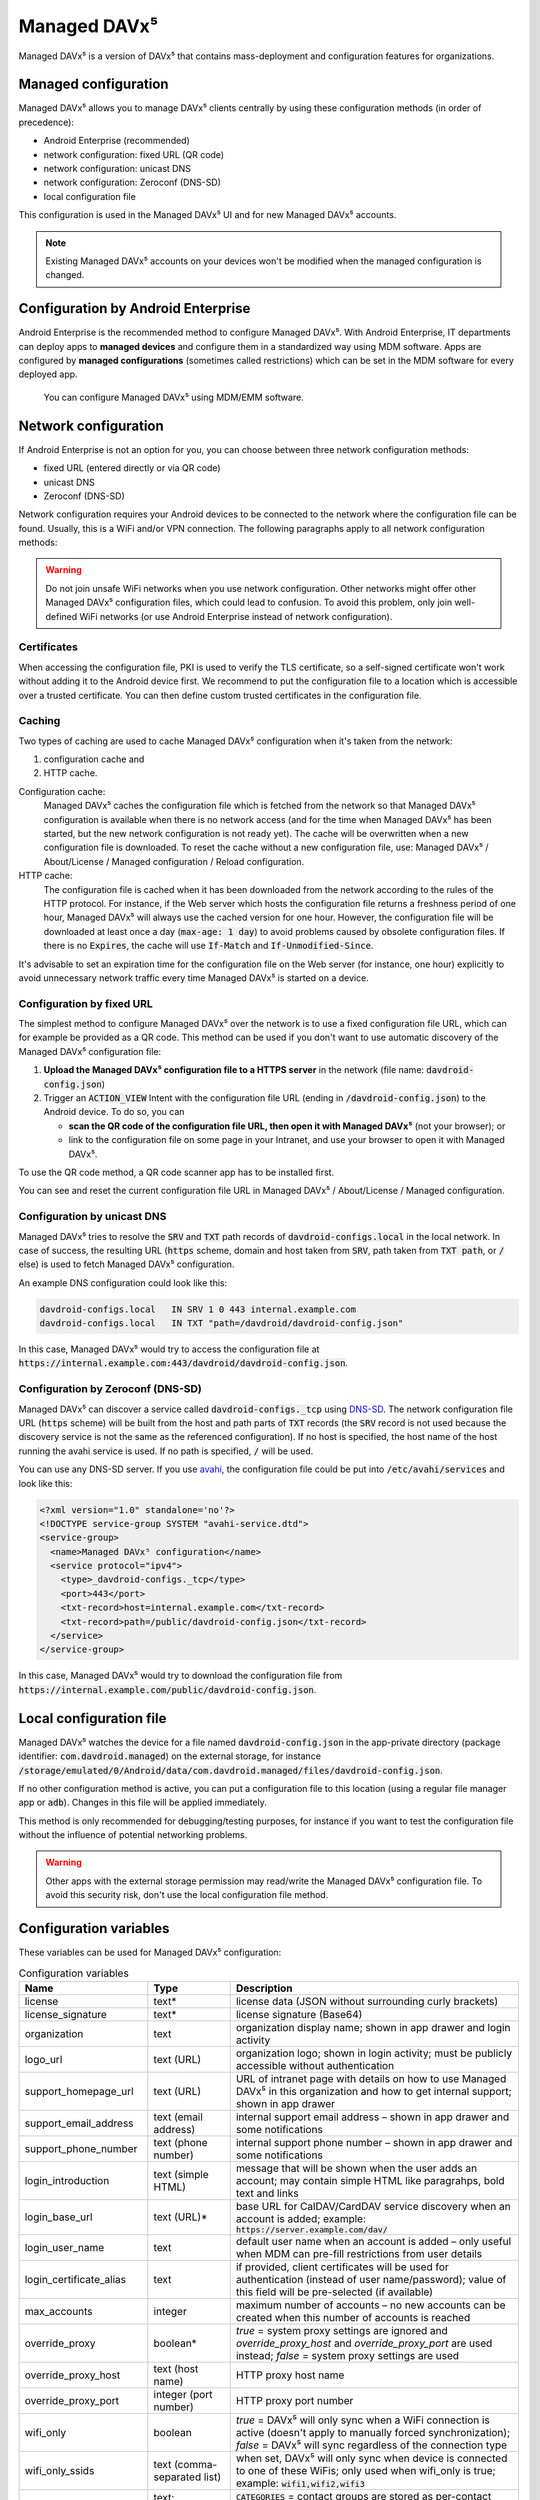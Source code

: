 
=============
Managed DAVx⁵
=============

Managed DAVx⁵ is a version of DAVx⁵ that contains mass-deployment and configuration features
for organizations.


Managed configuration
=====================

Managed DAVx⁵ allows you to manage DAVx⁵ clients centrally by using these configuration methods (in order of precedence):

* Android Enterprise (recommended)
* network configuration: fixed URL (QR code)
* network configuration: unicast DNS
* network configuration: Zeroconf (DNS-SD)
* local configuration file

This configuration is used in the Managed DAVx⁵ UI and for new Managed DAVx⁵ accounts.

.. note:: Existing Managed DAVx⁵ accounts on your devices won't be modified when the managed configuration is changed.


Configuration by Android Enterprise
===================================

Android Enterprise is the recommended method to configure Managed DAVx⁵. With Android Enterprise, IT departments can deploy apps to
**managed devices** and configure them in a standardized way using MDM software. Apps are configured by **managed configurations**
(sometimes called restrictions) which can be set in the MDM software for every deployed app.

.. figure:: images/android_enterprise_configuration.png
   :alt: Screenshot of Managed DAVx⁵ configuration over an MDM
   :target: _images/android_enterprise_configuration.png

   You can configure Managed DAVx⁵ using MDM/EMM software.


Network configuration
=====================

If Android Enterprise is not an option for you, you can choose between three network configuration methods:

* fixed URL (entered directly or via QR code)
* unicast DNS
* Zeroconf (DNS-SD)

Network configuration requires your Android devices to be connected to the network where the configuration file can be found.
Usually, this is a WiFi and/or VPN connection. The following paragraphs apply to all network configuration methods:

.. warning::

   Do not join unsafe WiFi networks when you use network configuration. Other networks might offer other
   Managed DAVx⁵ configuration files, which could lead to confusion. To avoid this problem, only
   join well-defined WiFi networks (or use Android Enterprise instead of network configuration).


Certificates
------------

When accessing the configuration file, PKI is used to verify the TLS certificate, so a self-signed certificate won't work without adding it to the Android device first. We recommend to put the configuration file to a location which is accessible over a trusted certificate. You can then define custom trusted certificates in the configuration file.

Caching
-------

Two types of caching are used to cache Managed DAVx⁵ configuration when it's taken from the network:

#. configuration cache and
#. HTTP cache.

Configuration cache:
   Managed DAVx⁵ caches the configuration file which is fetched from the network so that Managed DAVx⁵ configuration is available when there is no network access (and for the time when Managed DAVx⁵ has been started, but the new network configuration is not ready yet). The cache will be overwritten when a new configuration file is downloaded. To reset the cache without a new configuration file, use: Managed DAVx⁵ / About/License / Managed configuration / Reload configuration.

HTTP cache:
   The configuration file is cached when it has been downloaded from the network according to the rules of the HTTP protocol. For instance, if the Web server which hosts the configuration file returns a freshness period of one hour, Managed DAVx⁵ will always use the cached version for one hour. However, the configuration file will be downloaded at least once a day (:code:`max-age: 1 day`) to avoid problems caused by obsolete configuration files. If there is no :code:`Expires`, the cache will use :code:`If-Match` and :code:`If-Unmodified-Since`.

It's advisable to set an expiration time for the configuration file on the Web server (for instance, one hour) explicitly to avoid unnecessary network traffic every time Managed DAVx⁵ is started on a device.

Configuration by fixed URL
--------------------------

The simplest method to configure Managed DAVx⁵ over the network is to use a fixed configuration file URL, which can for example be provided as a QR code. This method can be used if you don't want to use automatic discovery of the Managed DAVx⁵ configuration file:

#. **Upload the Managed DAVx⁵ configuration file to a HTTPS server** in the network (file name: :code:`davdroid-config.json`)
#. Trigger an :code:`ACTION_VIEW` Intent with the configuration file URL (ending in :code:`/davdroid-config.json`) to the Android device. To do so, you can

   * **scan the QR code of the configuration file URL, then open it with Managed DAVx⁵** (not your browser); or
   * link to the configuration file on some page in your Intranet, and use your browser to open it with Managed DAVx⁵.

To use the QR code method, a QR code scanner app has to be installed first.

You can see and reset the current configuration file URL in Managed DAVx⁵ / About/License / Managed configuration.

Configuration by unicast DNS
----------------------------

Managed DAVx⁵ tries to resolve the :code:`SRV` and :code:`TXT` path records of :code:`davdroid-configs.local` in the local network. In case of success, the resulting URL (:code:`https` scheme, domain and host taken from :code:`SRV`, path taken from :code:`TXT path`, or :code:`/` else) is used to fetch Managed DAVx⁵ configuration.

An example DNS configuration could look like this:

.. code-block:: none

   davdroid-configs.local   IN SRV 1 0 443 internal.example.com
   davdroid-configs.local   IN TXT "path=/davdroid/davdroid-config.json"

In this case, Managed DAVx⁵ would try to access the configuration file at :code:`https://internal.example.com:443/davdroid/davdroid-config.json`.

Configuration by Zeroconf (DNS-SD)
----------------------------------

Managed DAVx⁵ can discover a service called :code:`davdroid-configs._tcp` using `DNS-SD <http://www.dns-sd.org/>`_. The network configuration file URL (:code:`https` scheme) will be built from the host and path parts of :code:`TXT` records (the :code:`SRV` record is not used because the discovery service is not the same as the referenced configuration). If no host is specified, the host name of the host running the avahi service is used. If no path is specified, :code:`/` will be used.

You can use any DNS-SD server. If you use `avahi <https://avahi.org/>`_, the configuration file could be put into :code:`/etc/avahi/services` and look like this:

.. code-block:: none

   <?xml version="1.0" standalone='no'?>
   <!DOCTYPE service-group SYSTEM "avahi-service.dtd">
   <service-group>
     <name>Managed DAVx⁵ configuration</name>
     <service protocol="ipv4">
       <type>_davdroid-configs._tcp</type>
       <port>443</port>
       <txt-record>host=internal.example.com</txt-record>
       <txt-record>path=/public/davdroid-config.json</txt-record>
     </service>
   </service-group>

In this case, Managed DAVx⁵ would try to download the configuration file from :code:`https://internal.example.com/public/davdroid-config.json`.


Local configuration file
========================

Managed DAVx⁵ watches the device for a file named :code:`davdroid-config.json` in the app-private directory (package identifier: :code:`com.davdroid.managed`) on the external storage,
for instance :code:`/storage/emulated/0/Android/data/com.davdroid.managed/files/davdroid-config.json`.

If no other configuration method is active, you can put a configuration file to this location (using a regular file manager app or :code:`adb`). Changes in this file will be applied immediately.

This method is only recommended for debugging/testing purposes, for instance if you want to test the configuration file without the influence of potential networking problems.

.. warning::

   Other apps with the external storage permission may read/write the Managed DAVx⁵ configuration file. To avoid this
   security risk, don't use the local configuration file method.


Configuration variables
=======================

These variables can be used for Managed DAVx⁵ configuration:

.. list-table:: Configuration variables
   :header-rows: 1
   
   * - Name
     - Type
     - Description
   * - license
     - text*
     - license data (JSON without surrounding curly brackets)
   * - license_signature
     - text*
     - license signature (Base64)
   * - organization
     - text
     - organization display name; shown in app drawer and login activity
   * - logo_url
     - text (URL)
     - organization logo; shown in login activity; must be publicly accessible without authentication
   * - support_homepage_url
     - text (URL)
     - URL of intranet page with details on how to use Managed DAVx⁵ in this organization and how to get internal support; shown in app drawer
   * - support_email_address
     - text (email address)
     - internal support email address – shown in app drawer and some notifications
   * - support_phone_number
     - text (phone number)
     - internal support phone number – shown in app drawer and some notifications
   * - login_introduction
     - text (simple HTML)
     - message that will be shown when the user adds an account; may contain simple HTML like paragrahps, bold text and links
   * - login_base_url
     - text (URL)*
     - base URL for CalDAV/CardDAV service discovery when an account is added;
       example: :code:`https://server.example.com/dav/`
   * - login_user_name
     - text
     - default user name when an account is added – only useful when MDM can pre-fill restrictions from user details
   * - login_certificate_alias
     - text
     - if provided, client certificates will be used for authentication (instead of user name/password); value of this field will be pre-selected (if available)
   * - max_accounts
     - integer
     - maximum number of accounts – no new accounts can be created when this number of accounts is reached
   * - override_proxy
     - boolean*
     - *true* = system proxy settings are ignored and *override_proxy_host* and *override_proxy_port* are used instead;
       *false* = system proxy settings are used
   * - override_proxy_host
     - text (host name)
     - HTTP proxy host name
   * - override_proxy_port
     - integer (port number)
     - HTTP proxy port number
   * - wifi_only
     - boolean
     - *true* = DAVx⁵ will only sync when a WiFi connection is active (doesn't apply to manually forced synchronization);
       *false* = DAVx⁵ will sync regardless of the connection type
   * - wifi_only_ssids
     - text (comma-separated list)
     - when set, DAVx⁵ will only sync when device is connected to one of these WiFis;
       only used when wifi_only is true;
       example: :code:`wifi1,wifi2,wifi3`
   * - contact_group_method
     - text: :code:`CATEGORIES` or :code:`GROUP_VCARDS`
     - :code:`CATEGORIES` = contact groups are stored as per-contact category tags;
       :code:`GROUP_VCARDS` = contact groups are separate VCards
   * - manage_calendar_colors
     - boolean
     - *true* = DAVx⁵ will overwrite local calendar colors with the server colors at every sync;
       *false* = DAVx⁵ won't change local calendar colors at every sync
   * - event_colors
     - boolean
     - *true* = DAVx⁵ will synchronize event colors;
       *false* = DAVx⁵ won't synchronize event colors;
       setting to *true* causes some default calendar apps to crash → make sure that your preferred calendar app is working with this setting

\*... required


Configuration file syntax
=========================

For the network or local file configuration method, a Managed DAVx⁵ configuration file is required.
It contains configuration variables in JSON format, like this:

.. code-block:: json

   {
     "license": "<escaped JSON, don't change this>",
     "license_signature": "<don't change this>",
     "organization": "bitfire",
     "logo_url": "https://intranet.example.com/your-logo.png",
     "support_homepage_url": "https://intranet.example.com/how-to-use-davdroid",
     "support_email_address": "it-support@example.com",
     "support_phone_number": "+1 234 56789",
     "login_base_url": "https://caldav+carddav.example.com/",
     "max_accounts": 1,
     "override_proxy": false,
     "wifi_only": true,
     "wifi_only_ssids": "wifi1,wifi2",
     "contact_group_method": "GROUP_VCARDS",
     "manage_calendar_colors": true,
     "event_colors": false
   }
